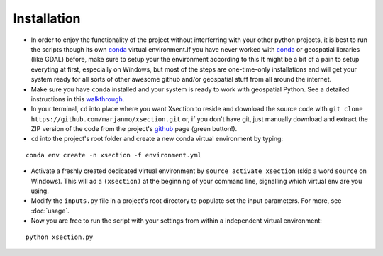 ============
Installation
============


* In order to enjoy the functionality of the project without interferring with your other python projects, it is best
  to run the scripts though its own `conda`_ virtual environment.If you have never worked with `conda`_ or geospatial
  libraries (like GDAL) before, make sure to setup your the environment according to this  It might be a
  bit of a pain to setup everyting at first, especially on Windows, but most of the steps are one-time-only installations
  and will get your system ready for all sorts of other awesome github and/or geospatial stuff from all around the internet.


* Make sure you have ``conda`` installed and your system is ready to work with geospatial Python. See a detailed instructions in this `walkthrough`_.


* In your terminal, ``cd`` into place where you want Xsection to reside and download the source code with ``git clone https://github.com/marjanmo/xsection.git`` or,
  if you don't have git, just manually download and extract the ZIP version of the code from the project's `github`_ page (green button!).


* ``cd`` into the project's root folder and create a new conda virtual environment by typing:

::

    conda env create -n xsection -f environment.yml


* Activate a freshly created dedicated virtual environment by ``source activate xsection`` (skip a word ``source`` on Windows). This will ad a ``(xsection)`` at the beginning of your command line, signalling which virtual env are you using.


* Modify the ``inputs.py`` file in a project's root directory to populate set the input parameters. For more, see :doc:`usage`.


* Now you are free to run the script with your settings from within a independent virtual environment:

::

    python xsection.py






















.. _walkthrough: https://gist.github.com/marjanmo/66a14b3cc475c6e35f279a297d98c825
.. _github: https://github.com/marjanmo/xsection
.. _conda: https://conda.io/miniconda.html
